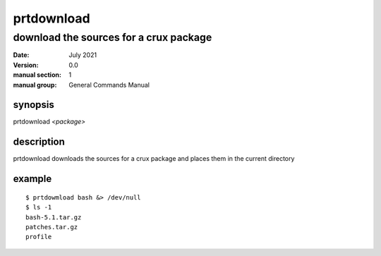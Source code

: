 -----------
prtdownload
-----------

download the sources for a crux package
=======================================

:date: July 2021
:version: 0.0
:manual section: 1
:manual group: General Commands Manual

synopsis
--------
prtdownload `<package>`

description
-----------
prtdownload downloads the sources for a crux package and places them in the current directory

example
-------
::

    $ prtdowmload bash &> /dev/null
    $ ls -1
    bash-5.1.tar.gz
    patches.tar.gz
    profile
